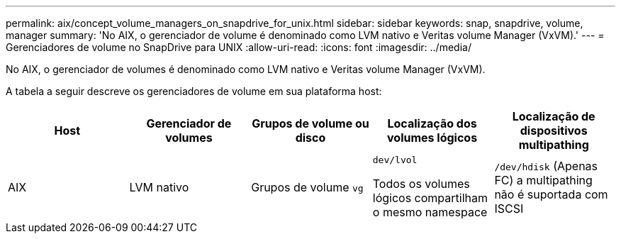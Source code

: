 ---
permalink: aix/concept_volume_managers_on_snapdrive_for_unix.html 
sidebar: sidebar 
keywords: snap, snapdrive, volume, manager 
summary: 'No AIX, o gerenciador de volume é denominado como LVM nativo e Veritas volume Manager (VxVM).' 
---
= Gerenciadores de volume no SnapDrive para UNIX
:allow-uri-read: 
:icons: font
:imagesdir: ../media/


[role="lead"]
No AIX, o gerenciador de volumes é denominado como LVM nativo e Veritas volume Manager (VxVM).

A tabela a seguir descreve os gerenciadores de volume em sua plataforma host:

|===
| Host | Gerenciador de volumes | Grupos de volume ou disco | Localização dos volumes lógicos | Localização de dispositivos multipathing 


 a| 
AIX
 a| 
LVM nativo
 a| 
Grupos de volume `vg`
 a| 
`dev/lvol`

Todos os volumes lógicos compartilham o mesmo namespace
 a| 
`/dev/hdisk` (Apenas FC) a multipathing não é suportada com ISCSI



 a| 
Veritas volume Manager (VxVM)
 a| 
Grupos de volume `vg`
 a| 
`/dev/vx/dsk/ dg/lvol`
 a| 
`/dev/vx/dmp/Disk_1`

|===